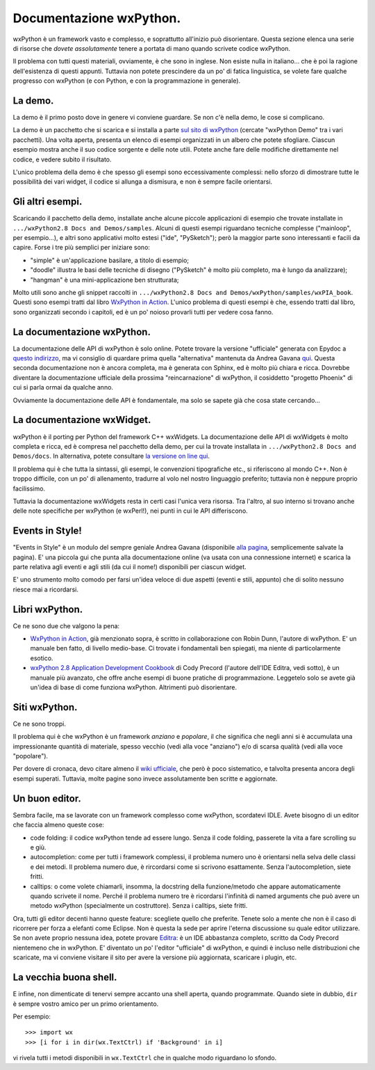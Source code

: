 .. _documentarsi:

Documentazione wxPython.
========================

wxPython è un framework vasto e complesso, e soprattutto all'inizio può disorientare. Questa sezione elenca una serie di risorse che *dovete assolutamente* tenere a portata di mano quando scrivete codice wxPython. 

Il problema con tutti questi materiali, ovviamente, è che sono in inglese. Non esiste nulla in italiano... che è poi la ragione dell'esistenza di questi appunti. Tuttavia non potete prescindere da un po' di fatica linguistica, se volete fare qualche progresso con wxPython (e con Python, e con la programmazione in generale). 

.. index:: 
   single: demo di wxPython
   
La demo.
--------

La demo è il primo posto dove in genere vi conviene guardare. Se non c'è nella demo, le cose si complicano. 

La demo è un pacchetto che si scarica e si installa a parte `sul sito di wxPython <http://www.wxpython.org/download.php#stable>`_ (cercate "wxPython Demo" tra i vari pacchetti). Una volta aperta, presenta un elenco di esempi organizzati in un albero che potete sfogliare. Ciascun esempio mostra anche il suo codice sorgente e delle note utili. Potete anche fare delle modifiche direttamente nel codice, e vedere subito il risultato. 

L'unico problema della demo è che spesso gli esempi sono eccessivamente complessi: nello sforzo di dimostrare tutte le possibilità dei vari widget, il codice si allunga a dismisura, e non è sempre facile orientarsi. 

.. _altri_esempi:

Gli altri esempi.
-----------------

Scaricando il pacchetto della demo, installate anche alcune piccole applicazioni di esempio che trovate installate in ``.../wxPython2.8 Docs and Demos/samples``. Alcuni di questi esempi riguardano tecniche complesse ("mainloop", per esempio...), e altri sono applicativi molto estesi ("ide", "PySketch"); però la maggior parte sono interessanti e facili da capire. Forse i tre più semplici per iniziare sono:

* "simple" è un'applicazione basilare, a titolo di esempio;

* "doodle" illustra le basi delle tecniche di disegno ("PySketch" è molto più completo, ma è lungo da analizzare);

* "hangman" è una mini-applicazione ben strutturata;

Molto utili sono anche gli snippet raccolti in ``.../wxPython2.8 Docs and Demos/wxPython/samples/wxPIA_book``. Questi sono esempi tratti dal libro `WxPython in Action <http://www.manning.com/rappin/>`_. L'unico problema di questi esempi è che, essendo tratti dal libro, sono organizzati secondo i capitoli, ed è un po' noioso provarli tutti per vedere cosa fanno.

.. index::
   single: documentazione
   
La documentazione wxPython.
---------------------------

La documentazione delle API di wxPython è solo online. Potete trovare la versione "ufficiale" generata con Epydoc a `questo indirizzo <http://www.wxpython.org/docs/api/>`_, ma vi consiglio di quardare prima quella "alternativa" mantenuta da Andrea Gavana `qui <http://xoomer.virgilio.it/infinity77/wxPython/APIMain.html>`_. Questa seconda documentazione non è ancora completa, ma è generata con Sphinx, ed è molto più chiara e ricca. Dovrebbe diventare la documentazione ufficiale della prossima "reincarnazione" di wxPython, il cosiddetto "progetto Phoenix" di cui si parla ormai da qualche anno.

Ovviamente la documentazione delle API è fondamentale, ma solo se sapete già che cosa state cercando...


La documentazione wxWidget.
---------------------------

wxPython è il porting per Python del framework C++ wxWidgets. La documentazione delle API di wxWidgets è molto completa e ricca, ed è compresa nel pacchetto della demo, per cui la trovate installata in ``.../wxPython2.8 Docs and Demos/docs``. In alternativa, potete consultare `la versione on line qui <http://docs.wxwidgets.org/stable/>`_. 

Il problema qui è che tutta la sintassi, gli esempi, le convenzioni tipografiche etc., si riferiscono al mondo C++. Non è troppo difficile, con un po' di allenamento, tradurre al volo nel nostro linguaggio preferito; tuttavia non è neppure proprio facilissimo. 

Tuttavia la documentazione wxWidgets resta in certi casi l'unica vera risorsa. Tra l'altro, al suo interno si trovano anche delle note specifiche per wxPython (e wxPerl!), nei punti in cui le API differiscono. 

.. _EventsinStyle:

.. index::
   single: EventsinStyle

Events in Style!
----------------

"Events in Style" è un modulo del sempre geniale Andrea Gavana (disponibile `alla pagina <http://xoomer.virgilio.it/infinity77/Zipped/EventsInStyle.py>`_, semplicemente salvate la pagina). E' una piccola gui che punta alla documentazione online (va usata con una connessione internet) e scarica la parte relativa agli eventi e agli stili (da cui il nome!) disponibili per ciascun widget. 

E' uno strumento molto comodo per farsi un'idea veloce di due aspetti (eventi e stili, appunto) che di solito nessuno riesce mai a ricordarsi. 

.. index::
   single: libri
   
Libri wxPython.
---------------

Ce ne sono due che valgono la pena:

* `WxPython in Action <http://www.manning.com/rappin/>`_, già menzionato sopra, è scritto in collaborazione con Robin Dunn, l'autore di wxPython. E' un manuale ben fatto, di livello medio-base. Ci trovate i fondamentali ben spiegati, ma niente di particolarmente esotico. 

* `wxPython 2.8 Application Development Cookbook <http://www.packtpub.com/wxpython-2-8-application-development-cookbook/book>`_ di Cody Precord (l'autore dell'IDE Editra, vedi sotto), è un manuale più avanzato, che offre anche esempi di buone pratiche di programmazione. Leggetelo solo se avete già un'idea di base di come funziona wxPython. Altrimenti può disorientare. 

.. index::
   single: wiki
   
Siti wxPython.
--------------

Ce ne sono troppi. 

Il problema qui è che wxPython è un framework *anziano* e *popolare*, il che significa che negli anni si è accumulata una impressionante quantità di materiale, spesso vecchio (vedi alla voce "anziano") e/o di scarsa qualità (vedi alla voce "popolare"). 

.. todo:: non riesco a consigliare nessun sito: fare una nuova indagine.

Per dovere di cronaca, devo citare almeno il `wiki ufficiale <http://wiki.wxpython.org/>`_, che però è poco sistematico, e talvolta presenta ancora degli esempi superati. Tuttavia, molte pagine sono invece assolutamente ben scritte e aggiornate. 

.. index::
   single: Editra
   
Un buon editor.
---------------

Sembra facile, ma se lavorate con un framework complesso come wxPython, scordatevi IDLE. Avete bisogno di un editor che faccia almeno queste cose:

* code folding: il codice wxPython tende ad essere lungo. Senza il code folding, passerete la vita a fare scrolling su e giù. 

* autocompletion: come per tutti i framework complessi, il problema numero uno è orientarsi nella selva delle classi e dei metodi. Il problema numero due, è rircordarsi come si scrivono esattamente. Senza l'autocompletion, siete fritti. 

* calltips: o come volete chiamarli, insomma, la docstring della funzione/metodo che appare automaticamente quando scrivete il nome. Perché il problema numero tre è ricordarsi l'infinità di named arguments che può avere un metodo wxPython (specialmente un costruttore). Senza i calltips, siete fritti. 

Ora, tutti gli editor decenti hanno queste feature: scegliete quello che preferite. Tenete solo a mente che non è il caso di ricorrere per forza a elefanti come Eclipse. Non è questa la sede per aprire l'eterna discussione su quale editor utilizzare. Se non avete proprio nessuna idea, potete provare `Editra <http://editra.org/>`_: è un IDE abbastanza completo, scritto da Cody Precord nientemeno che in wxPython. E' diventato un po' l'editor "ufficiale" di wxPython, e quindi è incluso nelle distribuzioni che scaricate, ma vi conviene visitare il sito per avere la versione più aggiornata, scaricare i plugin, etc.


La vecchia buona shell. 
-----------------------

E infine, non dimenticate di tenervi sempre accanto una shell aperta, quando programmate. Quando siete in dubbio, ``dir`` è sempre vostro amico per un primo orientamento. 

Per esempio::

    >>> import wx
    >>> [i for i in dir(wx.TextCtrl) if 'Background' in i]
    
vi rivela tutti i metodi disponibili in ``wx.TextCtrl`` che in qualche modo riguardano lo sfondo. 

